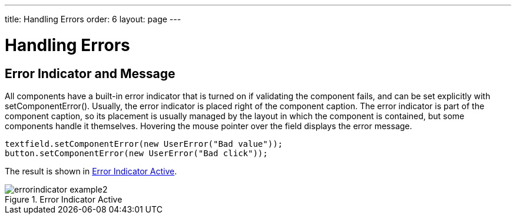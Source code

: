 ---
title: Handling Errors
order: 6
layout: page
---

[[application.errors]]
= Handling Errors

[[application.errors.error-indicator]]
== Error Indicator and Message

All components have a built-in error indicator that is turned on if validating
the component fails, and can be set explicitly with
[methodname]#setComponentError()#. Usually, the error indicator is placed right
of the component caption. The error indicator is part of the component caption,
so its placement is usually managed by the layout in which the component is
contained, but some components handle it themselves. Hovering the mouse pointer
over the field displays the error message.


[source, java]
----
textfield.setComponentError(new UserError("Bad value"));
button.setComponentError(new UserError("Bad click"));
----

The result is shown in <<figure.application.errors.error-indicator>>.

[[figure.application.errors.error-indicator]]
.Error Indicator Active
image::img/errorindicator-example2.png[]


ifdef::web[]
[[application.errors.systemmessages]]
== Customizing System Messages

System messages are notifications that indicate a major invalid state that
usually requires restarting the application. Session timeout is perhaps the most
typical such state.

System messages are strings managed in the [classname]#SystemMessages# class.

sessionExpired:: ((("session",
"expiration")))
((("session",
"timeout")))
The Vaadin session expired. A session expires if no server requests are made
during the session timeout period. The session timeout can be configured with
the [parameter]#session-timeout# parameter in [filename]#web.xml#, as described
in
<<dummy/../../../framework/application/application-environment#application.environment.web-xml,"Using
a web.xml Deployment Descriptor">>.

communicationError:: An unspecified communication problem between the Vaadin Client-Side Engine and
the application server. The server may be unavailable or there is some other
problem.

authenticationError:: This error occurs if 401 (Unauthorized) response to a request is received from
the server.

internalError:: A serious internal problem, possibly indicating a bug in Vaadin Client-Side
Engine or in some custom client-side code.

outOfSync:: The client-side state is invalid with respect to server-side state.

cookiesDisabled:: Informs the user that cookies are disabled in the browser and the application
does not work without them.



Each message has four properties: a short caption, the actual message, a URL to
which to redirect after displaying the message, and property indicating whether
the notification is enabled.

Additional details may be written (in English) to the debug console window
described in
<<dummy/../../../framework/advanced/advanced-debug#advanced.debug,"Debug Mode
and Window">>.

You can override the default system messages by setting the
[interfacename]#SystemMessagesProvider# in the [classname]#VaadinService#. You
need to implement the [methodname]#getSystemMessages()# method, which should
return a [classname]#SystemMessages# object. The easiest way to customize the
messages is to use a [classname]#CustomizedSystemMessages# object.

You can set the system message provider in the
[methodname]#servletInitialized()# method of a custom servlet class, for example
as follows:


[source, java]
----
getService().setSystemMessagesProvider(
    new SystemMessagesProvider() {
    @Override 
    public SystemMessages getSystemMessages(
        SystemMessagesInfo systemMessagesInfo) {
        CustomizedSystemMessages messages =
                new CustomizedSystemMessages();
        messages.setCommunicationErrorCaption("Comm Err");
        messages.setCommunicationErrorMessage("This is bad.");
        messages.setCommunicationErrorNotificationEnabled(true);
        messages.setCommunicationErrorURL("http://vaadin.com/");
        return messages;
    }
});
----

See
<<dummy/../../../framework/application/application-lifecycle#application.lifecycle.servlet-service,"Vaadin
Servlet, Portlet, and Service">> for information about customizing Vaadin
servlets.

endif::web[]

ifdef::web[]
[[application.errors.unchecked-exceptions]]
== Handling Uncaught Exceptions 

Handling events can result in exceptions either in the application logic or in
the framework itself, but some of them may not be caught properly by the
application. Any such exceptions are eventually caught by the framework. It
delegates the exceptions to the [classname]#DefaultErrorHandler#, which displays
the error as a component error, that is, with a small red "!" -sign (depending
on the theme). If the user hovers the mouse pointer over it, the entire
backtrace of the exception is shown in a large tooltip box, as illustrated in
<<figure.application.errors.unchecked-exceptions>>.

[[figure.application.errors.unchecked-exceptions]]
.Uncaught Exception in Component Error Indicator
image::img/errorindicator-exception.png[]

You can customize the default error handling by implementing a custom
[interfacename]#ErrorHandler# and enabling it with
[methodname]#setErrorHandler()# in any of the components in the component
hierarchy, including the [classname]#UI#, or in the [classname]#VaadinSession#
object. You can either implement the [interfacename]#ErrorHandler# or extend the
[classname]#DefaultErrorHandler#. In the following example, we modify the
behavior of the default handler.


[source, java]
----
// Here's some code that produces an uncaught exception 
final VerticalLayout layout = new VerticalLayout();
final Button button = new Button("Click Me!",
    new Button.ClickListener() {
    public void buttonClick(ClickEvent event) {
        ((String)null).length(); // Null-pointer exception
    }
});
layout.addComponent(button);

// Configure the error handler for the UI
UI.getCurrent().setErrorHandler(new DefaultErrorHandler() {
    @Override
    public void error(com.vaadin.server.ErrorEvent event) {
        // Find the final cause
        String cause = "<b>The click failed because:</b><br/>";
        for (Throwable t = event.getThrowable(); t != null;
             t = t.getCause())
            if (t.getCause() == null) // We're at final cause
                cause += t.getClass().getName() + "<br/>";
        
        // Display the error message in a custom fashion
        layout.addComponent(new Label(cause, ContentMode.HTML));
           
        // Do the default error handling (optional)
        doDefault(event);
    } 
});
----

The above example also demonstrates how to dig up the final cause from the cause
stack.

When extending [classname]#DefaultErrorHandler#, you can call
[methodname]#doDefault()# as was done above to run the default error handling,
such as set the component error for the component where the exception was
thrown. See the source code of the implementation for more details. You can call
[methodname]#findAbstractComponent(event)# to find the component that caused the
error. If the error is not associated with a component, it returns null.

endif::web[]



